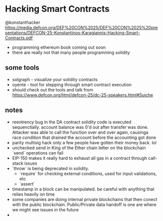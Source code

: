 * Hacking Smart Contracts
  @konstanthacker
  https://media.defcon.org/DEF%20CON%2025/DEF%20CON%2025%20presentations/DEFCON-25-Konstantinos-Karagiannis-Hacking-Smart-Contracts.pdf
  - programming ethereum book coming out soon
  - there are really not that many people programming solidity
** some tools
  - solgraph - visualize your solidity contracts
  - oyente - tool for stepping through smart contract execution
  - should check out the tools and talk from https://www.defcon.org/html/defcon-25/dc-25-speakers.html#Suiche
** notes
   - reentrency bug in the DA contract
     solidity code is executed sequenctially. account balance was 0'd out after transfer was done. Attacker was able to call the function over and over again, causinga race condition that drained the account before the accounting got done
   - parity multisig hack
     only a few people have gotten their money back. lol
   - unchecked send in King of the Ether
     chain letter on the blockchain
     `send` operations can fail
   - EIP-150 makes it really hard to exhaust all gas in a contract through call-stack issues
   - `throw` is being deprecated in solidity.
     - `require` for checking external conditions, used for input validations, etc
     - `assert`
   - timestamp in a block can be manipulated. be careful with anything that relies heavily on time
   - some companies are doing internal private blockchains that then conect with the public blockchain. Public/Private data handoff is one are where we might see issues in the future
   -
